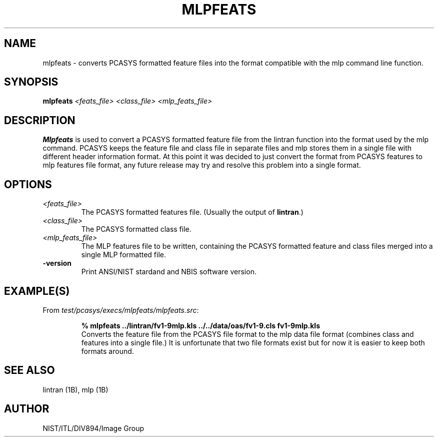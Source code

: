 .\" @(#)mlpfeats.1 2008/10/02 NIST
.\" I Image Group
.\" Craig I. Watson & C. L. Wilson
.\"
.TH MLPFEATS 1B "02 October 2008" "NIST" "NBIS Reference Manual"
.SH NAME
mlpfeats \- converts PCASYS formatted feature files into
the format compatible with the mlp command line function.
.SH SYNOPSIS
.B mlpfeats
.I <feats_file> <class_file> <mlp_feats_file>
.SH DESCRIPTION
.B Mlpfeats
is used to convert a PCASYS formatted feature
file from the lintran function into the format used by the
mlp command. PCASYS keeps the feature file and class file in
separate files and mlp stores them in a single file with
different header information format. At this point it was decided to
just convert the format from PCASYS features to mlp features
file format, any future release may try and resolve this
problem into a single format.
.SH OPTIONS
.TP
.I <feats_file>
The PCASYS formatted features file. (Usually the output of
\fBlintran\fR.)
.TP
.I <class_file>
The PCASYS formatted class file.
.TP
.I <mlp_feats_file>
The MLP features file to be written, containing the PCASYS formatted
feature and class files merged into a single MLP formatted file.
.TP
\fB-version
\fRPrint ANSI/NIST stardand and NBIS software version.

.SH EXAMPLE(S)
From \fItest/pcasys/execs/mlpfeats/mlpfeats.src\fR:
.PP
.RS
.B % mlpfeats ../lintran/fv1-9mlp.kls ../../data/oas/fv1-9.cls fv1-9mlp.kls
.br
Converts the feature file from the PCASYS file format to the mlp
data file format (combines class and features into a single file.)
It is unfortunate that two file formats exist but for now it is
easier to keep both formats around.
.SH "SEE ALSO"
lintran (1B), mlp (1B)

.SH AUTHOR
NIST/ITL/DIV894/Image Group
